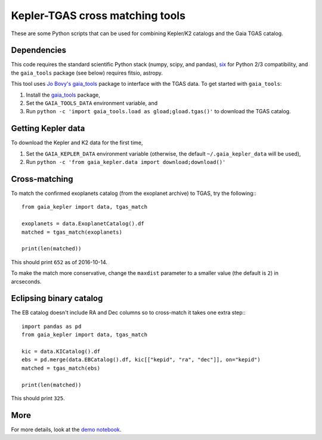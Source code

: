 Kepler-TGAS cross matching tools
================================

These are some Python scripts that can be used for combining Kepler/K2
catalogs and the Gaia TGAS catalog.


Dependencies
------------

This code requires the standard scientific Python stack (numpy, scipy, and
pandas), `six <https://pythonhosted.org/six/>`_ for Python 2/3 compatibility,
and the ``gaia_tools`` package (see below) requires fitsio, astropy.

This tool uses `Jo Bovy's gaia_tools <https://github.com/jobovy/gaia_tools>`_
package to interface with the TGAS data. To get started with ``gaia_tools``:

1. Install the `gaia_tools <https://github.com/jobovy/gaia_tools>`_ package,
2. Set the ``GAIA_TOOLS_DATA`` environment variable, and
3. Run ``python -c 'import gaia_tools.load as gload;gload.tgas()'`` to
   download the TGAS catalog.


Getting Kepler data
-------------------

To download the Kepler and K2 data for the first time,

1. Set the ``GAIA_KEPLER_DATA`` environment variable (otherwise, the default
   ``~/.gaia_kepler_data`` will be used),
2. Run ``python -c 'from gaia_kepler.data import download;download()'``


Cross-matching
--------------

To match the confirmed exoplanets catalog (from the exoplanet archive) to
TGAS, try the following:::

    from gaia_kepler import data, tgas_match

    exoplanets = data.ExoplanetCatalog().df
    matched = tgas_match(exoplanets)

    print(len(matched))

This should print ``652`` as of 2016-10-14.

To make the match more conservative, change the ``maxdist`` parameter to a
smaller value (the default is ``2``) in arcseconds.


Eclipsing binary catalog
------------------------

The EB catalog doesn't include RA and Dec columns so to cross-match it takes
one extra step:::

    import pandas as pd
    from gaia_kepler import data, tgas_match

    kic = data.KICatalog().df
    ebs = pd.merge(data.EBCatalog().df, kic[["kepid", "ra", "dec"]], on="kepid")
    matched = tgas_match(ebs)

    print(len(matched))

This should print ``325``.


More
----

For more details, look at the `demo notebook
<https://github.com/dfm/gaia-kepler/blob/master/demo.ipynb>`_.
